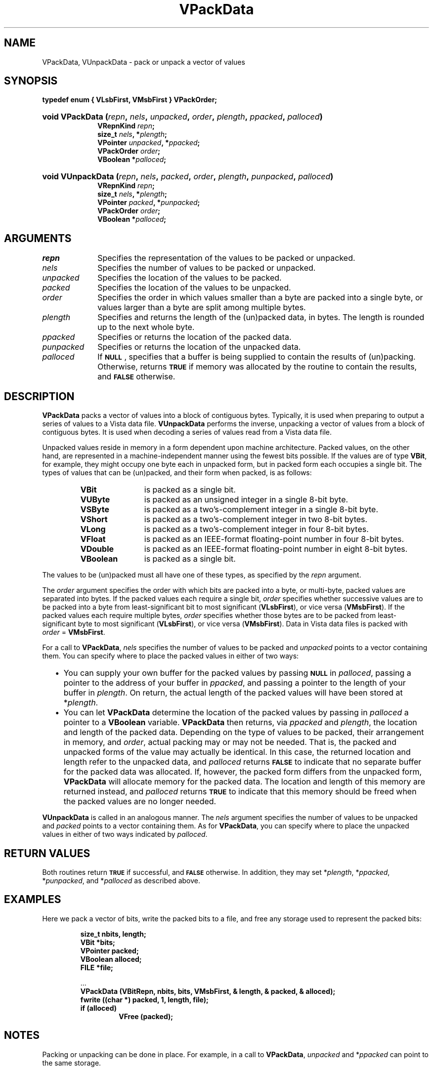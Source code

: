 .ds Vn 2.1
.TH VPackData 3Vi "21 January 1994" "Vista Version \*(Vn"
.SH NAME
VPackData, VUnpackData \- pack or unpack a vector of values
.SH SYNOPSIS
.nf
.ft B
typedef enum { VLsbFirst, VMsbFirst } VPackOrder;
.HP 10n
.na
.nh
.ft B
void VPackData (\fIrepn\fP, \fInels\fP, \fIunpacked\fP, \
\fIorder\fP, \fIplength\fP, \fIppacked\fP, \fIpalloced\fP)
.RS
VRepnKind \fIrepn\fP;
size_t \fInels\fP, *\fIplength\fP;
VPointer \fIunpacked\fP, *\fIppacked\fP;
VPackOrder \fIorder\fP;
VBoolean *\fIpalloced\fP;
.RE
.HP 10n
.ft B
void VUnpackData (\fIrepn\fP, \fInels\fP, \fIpacked\fP, \
\fIorder\fP, \fIplength\fP, \fIpunpacked\fP, \fIpalloced\fP)
.RS
VRepnKind \fIrepn\fP;
size_t \fInels\fP, *\fIplength\fP;
VPointer \fIpacked\fP, *\fIpunpacked\fP;
VPackOrder \fIorder\fP;
VBoolean *\fIpalloced\fP;
.hy
.ad
.fi
.SH ARGUMENTS
.IP \fIrepn\fP 10n
Specifies the representation of the values to be packed or unpacked.
.IP \fInels\fP
Specifies the number of values to be packed or unpacked.
.IP \fIunpacked\fP
Specifies the location of the values to be packed.
.IP \fIpacked\fP
Specifies the location of the values to be unpacked.
.IP \fIorder\fP
Specifies the order in which values smaller than a byte are packed into a 
single byte, or values larger than a byte are split among multiple bytes. 
.IP \fIplength\fP
Specifies and returns the length of the (un)packed data, in bytes. The 
length is rounded up to the next whole byte. 
.IP \fIppacked\fP
Specifies or returns the location of the packed data.
.IP \fIpunpacked\fP
Specifies or returns the location of the unpacked data.
.IP \fIpalloced\fP
If
.SB NULL\c
, specifies that a buffer is being supplied to contain the results of 
(un)packing. Otherwise, returns
.SB TRUE
if memory was allocated by the routine to contain the results, and 
.SB FALSE
otherwise.
.SH DESCRIPTION
\fBVPackData\fP packs a vector of values into a block of contiguous bytes. 
Typically, it is used when preparing to output a series of values to a 
Vista data file. \fBVUnpackData\fP performs the inverse, unpacking a 
vector of values from a block of contiguous bytes. It is used when 
decoding a series of values read from a Vista data file.
.PP
Unpacked values reside in memory in a form dependent upon machine 
architecture. Packed values, on the other hand, are represented in a 
machine-independent manner using the fewest bits possible. If the values 
are of type \fBVBit\fP, for example, they might occupy one byte each in 
unpacked form, but in packed form each occupies a single bit. The types 
of values that can be (un)packed, and their form when packed, is as 
follows:
.RS
.IP \fBVBit\fP 12n
is packed as a single bit.
.IP \fBVUByte\fP
is packed as an unsigned integer in a single 8-bit byte.
.IP \fBVSByte\fP
is packed as a two's-complement integer in a single 8-bit byte.
.IP \fBVShort\fP
is packed as a two's-complement integer in two 8-bit bytes.
.IP \fBVLong\fP
is packed as a two's-complement integer in four 8-bit bytes.
.IP \fBVFloat\fP
is packed as an IEEE-format floating-point number in four 8-bit bytes.
.IP \fBVDouble\fP
is packed as an IEEE-format floating-point number in eight 8-bit bytes.
.IP \fBVBoolean\fP
is packed as a single bit.
.RE
.PP
The values to be (un)packed must all have one of these types, as specified 
by the \fIrepn\fP argument.
.PP
The \fIorder\fP argument specifies the order with which bits are packed 
into a byte, or multi-byte, packed values are separated into bytes. If the 
packed values each require a single bit, \fIorder\fP specifies whether 
successive values are to be packed into a byte from least-significant bit 
to most significant (\fBVLsbFirst\fP), or vice versa (\fBVMsbFirst\fP). If 
the packed values each require multiple bytes, \fIorder\fP specifies 
whether those bytes are to be packed from least-significant byte to most 
significant (\fBVLsbFirst\fP), or vice versa (\fBVMsbFirst\fP). Data in 
Vista data files is packed with \fIorder\fP\ =\ \fBVMsbFirst\fP.
.PP
For a call to \fBVPackData\fP, \fInels\fP specifies the number of values to 
be packed and \fIunpacked\fP points to a vector containing them. You can 
specify where to place the packed values in either of two ways:
.RS 2n
.IP \(bu 2n
You can supply your own buffer for the packed values by passing 
.SB NULL
in \fIpalloced\fP, passing a pointer to the address of your buffer in 
\fIppacked\fP, and passing a pointer to the length of your buffer in 
\fIplength\fP. On return, the actual length of the packed values will have 
been stored at *\fIplength\fP.
.IP \(bu
You can let \fBVPackData\fP determine the location of the packed values by 
passing in \fIpalloced\fP a pointer to a \fBVBoolean\fP variable. 
\fBVPackData\fP then returns, via \fIppacked\fP and \fIplength\fP, the 
location and length of the packed data. Depending on the type of values to 
be packed, their arrangement in memory, and \fIorder\fP, actual packing may 
or may not be needed. That is, the packed and unpacked forms of the value 
may actually be identical. In this case, the returned location and length 
refer to the unpacked data, and \fIpalloced\fP returns 
.SB FALSE
to indicate that no separate buffer for the packed data was allocated. If, 
however, the packed form differs from the unpacked form, \fBVPackData\fP 
will allocate memory for the packed data. The location and length of this 
memory are returned instead, and \fIpalloced\fP returns 
.SB TRUE
to indicate that this memory should be freed when the packed values are no
longer needed.
.RE
.PP
\fBVUnpackData\fP is called in an analogous manner. The \fInels\fP argument 
specifies the number of values to be unpacked and \fIpacked\fP points to a 
vector containing them. As for \fBVPackData\fP, you can specify where to 
place the unpacked values in either of two ways indicated by 
\fIpalloced\fP.
.SH "RETURN VALUES"
Both routines return
.SB TRUE
if successful, and
.SB FALSE
otherwise. In addition, they may set *\fIplength\fP, *\fIppacked\fP, 
*\fIpunpacked\fP, and *\fIpalloced\fP as described above.
.SH EXAMPLES
Here we pack a vector of bits, write the packed bits to a file, and free
any storage used to represent the packed bits:
.PP
.RS
.nf
.ft B
size_t nbits, length;
VBit *bits;
VPointer packed;
VBoolean alloced;
FILE *file;
.PP
\&...
.ft B
VPackData (VBitRepn, nbits, bits, VMsbFirst, & length, & packed, & alloced);
fwrite ((char *) packed, 1, length, file);
if (alloced)
.RS
VFree (packed);
.RE
.RE
.fi
.SH NOTES
Packing or unpacking can be done in place. 
For example, in a call to \fBVPackData\fP, \fIunpacked\fP and 
*\fIppacked\fP can point to the same storage.
.SH LIMITATIONS
The present implementation cannot pack values of type \fBVUByte\fP,
\fBVSByte\fP, \fBVShort\fP, \fBVLong\fP, \fBVFloat\fP, or \fBVDouble\fP if
their packed and unpacked sizes differ.
.SH DIAGNOSTICS
.IP "``Byte order not recognized.''"
The routines trie to automatically detect whether the present machine 
stores multi-byte values from most-to-least significant byte, or vice 
versa. If this message is issued it means that a port to a new machine 
architecture was unsuccessful, in which case some additional programming 
is needed to support the new architecture. 
.IP "``Insufficient space for (un)packed data.''"
A buffer was supplied for the results of (un)packing, but the buffer is 
too small.
.IP "``(Un)packing \fItype\fP from \fImbits\fP to \fInbits\fP bits is not supported.''"
The present implementation cannot (un)pack values of type \fBVUByte\fP, 
\fBVSByte\fP, \fBVShort\fP, \fBVLong\fP, \fBVFloat\fP, or \fBVDouble\fP if 
their packed and unpacked sizes differ. If asked to do so the routine will 
abort the program with this message. 
.SH AUTHOR
Art Pope <pope@cs.ubc.ca>
